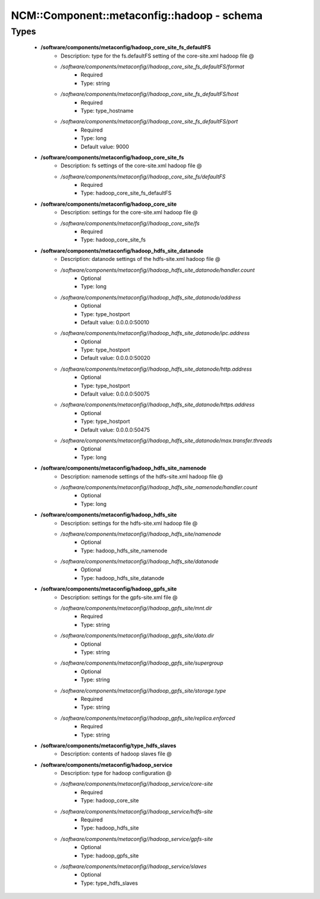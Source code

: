 ##############################################
NCM\::Component\::metaconfig\::hadoop - schema
##############################################

Types
-----

 - **/software/components/metaconfig/hadoop_core_site_fs_defaultFS**
    - Description: type for the fs.defaultFS setting of the core-site.xml hadoop file @
    - */software/components/metaconfig//hadoop_core_site_fs_defaultFS/format*
        - Required
        - Type: string
    - */software/components/metaconfig//hadoop_core_site_fs_defaultFS/host*
        - Required
        - Type: type_hostname
    - */software/components/metaconfig//hadoop_core_site_fs_defaultFS/port*
        - Required
        - Type: long
        - Default value: 9000
 - **/software/components/metaconfig/hadoop_core_site_fs**
    - Description: fs settings of the core-site.xml hadoop file @
    - */software/components/metaconfig//hadoop_core_site_fs/defaultFS*
        - Required
        - Type: hadoop_core_site_fs_defaultFS
 - **/software/components/metaconfig/hadoop_core_site**
    - Description: settings for the core-site.xml hadoop file @
    - */software/components/metaconfig//hadoop_core_site/fs*
        - Required
        - Type: hadoop_core_site_fs
 - **/software/components/metaconfig/hadoop_hdfs_site_datanode**
    - Description: datanode settings of the hdfs-site.xml hadoop file @
    - */software/components/metaconfig//hadoop_hdfs_site_datanode/handler.count*
        - Optional
        - Type: long
    - */software/components/metaconfig//hadoop_hdfs_site_datanode/address*
        - Optional
        - Type: type_hostport
        - Default value: 0.0.0.0:50010
    - */software/components/metaconfig//hadoop_hdfs_site_datanode/ipc.address*
        - Optional
        - Type: type_hostport
        - Default value: 0.0.0.0:50020
    - */software/components/metaconfig//hadoop_hdfs_site_datanode/http.address*
        - Optional
        - Type: type_hostport
        - Default value: 0.0.0.0:50075
    - */software/components/metaconfig//hadoop_hdfs_site_datanode/https.address*
        - Optional
        - Type: type_hostport
        - Default value: 0.0.0.0:50475
    - */software/components/metaconfig//hadoop_hdfs_site_datanode/max.transfer.threads*
        - Optional
        - Type: long
 - **/software/components/metaconfig/hadoop_hdfs_site_namenode**
    - Description: namenode settings of the hdfs-site.xml hadoop file @
    - */software/components/metaconfig//hadoop_hdfs_site_namenode/handler.count*
        - Optional
        - Type: long
 - **/software/components/metaconfig/hadoop_hdfs_site**
    - Description: settings for the hdfs-site.xml hadoop file @
    - */software/components/metaconfig//hadoop_hdfs_site/namenode*
        - Optional
        - Type: hadoop_hdfs_site_namenode
    - */software/components/metaconfig//hadoop_hdfs_site/datanode*
        - Optional
        - Type: hadoop_hdfs_site_datanode
 - **/software/components/metaconfig/hadoop_gpfs_site**
    - Description: settings for the gpfs-site.xml file @
    - */software/components/metaconfig//hadoop_gpfs_site/mnt.dir*
        - Required
        - Type: string
    - */software/components/metaconfig//hadoop_gpfs_site/data.dir*
        - Optional
        - Type: string
    - */software/components/metaconfig//hadoop_gpfs_site/supergroup*
        - Optional
        - Type: string
    - */software/components/metaconfig//hadoop_gpfs_site/storage.type*
        - Required
        - Type: string
    - */software/components/metaconfig//hadoop_gpfs_site/replica.enforced*
        - Required
        - Type: string
 - **/software/components/metaconfig/type_hdfs_slaves**
    - Description: contents of hadoop slaves file @
 - **/software/components/metaconfig/hadoop_service**
    - Description: type for hadoop configuration @
    - */software/components/metaconfig//hadoop_service/core-site*
        - Required
        - Type: hadoop_core_site
    - */software/components/metaconfig//hadoop_service/hdfs-site*
        - Required
        - Type: hadoop_hdfs_site
    - */software/components/metaconfig//hadoop_service/gpfs-site*
        - Optional
        - Type: hadoop_gpfs_site
    - */software/components/metaconfig//hadoop_service/slaves*
        - Optional
        - Type: type_hdfs_slaves
